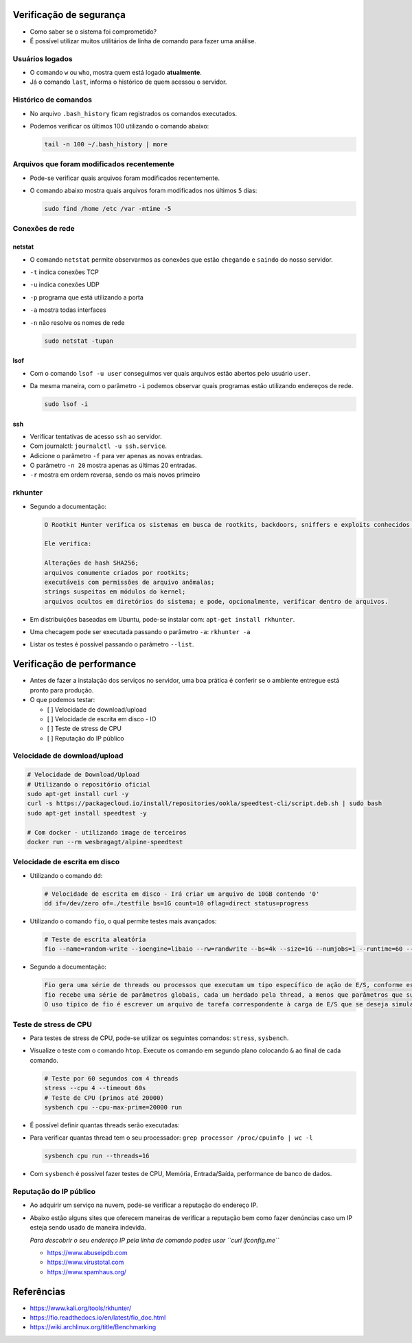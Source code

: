 Verificação de segurança
=======================

- Como saber se o sistema foi comprometido?
- É possível utilizar muitos utilitários de linha de comando para fazer uma análise.

Usuários logados
----------------

- O comando ``w`` ou ``who``, mostra quem está logado **atualmente**.
- Já o comando ``last``, informa o histórico de quem acessou o servidor.

Histórico de comandos
---------------------

- No arquivo ``.bash_history`` ficam registrados os comandos executados.
- Podemos verificar os últimos 100 utilizando o comando abaixo:

  .. code-block:: bash

     tail -n 100 ~/.bash_history | more

Arquivos que foram modificados recentemente
------------------------------------------

- Pode-se verificar quais arquivos foram modificados recentemente.
- O comando abaixo mostra quais arquivos foram modificados nos últimos ``5`` dias:

  .. code-block:: bash

     sudo find /home /etc /var -mtime -5

Conexões de rede
----------------

netstat
~~~~~~~

- O comando ``netstat`` permite observarmos as conexões que estão ``chegando`` e ``saindo`` do nosso servidor.
- ``-t`` indica conexões TCP
- ``-u`` indica conexões UDP
- ``-p`` programa que está utilizando a porta
- ``-a`` mostra todas interfaces
- ``-n`` não resolve os nomes de rede

  .. code-block:: bash

     sudo netstat -tupan

lsof
~~~~

- Com o comando ``lsof -u user`` conseguimos ver quais arquivos estão abertos pelo usuário ``user``.
- Da mesma maneira, com o parâmetro ``-i`` podemos observar quais programas estão utilizando endereços de rede.

  .. code-block:: bash

     sudo lsof -i

ssh
~~~

- Verificar tentativas de acesso ``ssh`` ao servidor.
- Com journalctl: ``journalctl -u ssh.service``.
- Adicione o parâmetro ``-f`` para ver apenas as novas entradas.
- O parâmetro ``-n 20`` mostra apenas as últimas 20 entradas.
- ``-r`` mostra em ordem reversa, sendo os mais novos primeiro

rkhunter
--------

- Segundo a documentação:

  .. code-block:: bash

     O Rootkit Hunter verifica os sistemas em busca de rootkits, backdoors, sniffers e exploits conhecidos e desconhecidos.

     Ele verifica:

     Alterações de hash SHA256;
     arquivos comumente criados por rootkits;
     executáveis com permissões de arquivo anômalas;
     strings suspeitas em módulos do kernel;
     arquivos ocultos em diretórios do sistema; e pode, opcionalmente, verificar dentro de arquivos.

- Em distribuições baseadas em Ubuntu, pode-se instalar com: ``apt-get install rkhunter``.
- Uma checagem pode ser executada passando o parâmetro ``-a``: ``rkhunter -a``
- Listar os testes é possível passando o parâmetro ``--list``.

Verificação de performance
=========================

- Antes de fazer a instalação dos serviços no servidor, uma boa prática é conferir se o ambiente entregue está pronto para produção.
- O que podemos testar:

  - [  ] Velocidade de download/upload
  - [  ] Velocidade de escrita em disco - IO
  - [  ] Teste de stress de CPU
  - [  ] Reputação do IP público

Velocidade de download/upload
-----------------------------

.. code-block:: bash

   # Velocidade de Download/Upload
   # Utilizando o repositório oficial
   sudo apt-get install curl -y
   curl -s https://packagecloud.io/install/repositories/ookla/speedtest-cli/script.deb.sh | sudo bash
   sudo apt-get install speedtest -y

   # Com docker - utilizando image de terceiros
   docker run --rm wesbragagt/alpine-speedtest

Velocidade de escrita em disco
------------------------------

- Utilizando o comando ``dd``:

  .. code-block:: bash

     # Velocidade de escrita em disco - Irá criar um arquivo de 10GB contendo '0'
     dd if=/dev/zero of=./testfile bs=1G count=10 oflag=direct status=progress

- Utilizando o comando ``fio``, o qual permite testes mais avançados:

  .. code-block:: bash

     # Teste de escrita aleatória
     fio --name=random-write --ioengine=libaio --rw=randwrite --bs=4k --size=1G --numjobs=1 --runtime=60 --time_based --end_fsync=1

- Segundo a documentação:

  .. code-block:: bash

     Fio gera uma série de threads ou processos que executam um tipo específico de ação de E/S, conforme especificado pelo usuário. 
     fio recebe uma série de parâmetros globais, cada um herdado pela thread, a menos que parâmetros que substituam essa configuração sejam fornecidos. 
     O uso típico de fio é escrever um arquivo de tarefa correspondente à carga de E/S que se deseja simular.

Teste de stress de CPU
----------------------

- Para testes de stress de CPU, pode-se utilizar os seguintes comandos: ``stress``, ``sysbench``.
- Visualize o teste com o comando ``htop``. Execute os comando em segundo plano colocando ``&`` ao final de cada comando.

  .. code-block:: bash

     # Teste por 60 segundos com 4 threads
     stress --cpu 4 --timeout 60s
     # Teste de CPU (primos até 20000)
     sysbench cpu --cpu-max-prime=20000 run

- É possível definir quantas threads serão executadas:
- Para verificar quantas thread tem o seu processador: ``grep processor /proc/cpuinfo | wc -l``

  .. code-block:: bash

     sysbench cpu run --threads=16

- Com ``sysbench`` é possível fazer testes de CPU, Memória, Entrada/Saída, performance de banco de dados.

Reputação do IP público
-----------------------

- Ao adquirir um serviço na nuvem, pode-se verificar a reputação do endereço IP.
- Abaixo estão alguns sites que oferecem maneiras de verificar a reputação bem como
  fazer denúncias caso um IP esteja sendo usado de maneira indevida.
  
  *Para descobrir o seu endereço IP pela linha de comando podes usar ``curl ifconfig.me``*

  - https://www.abuseipdb.com
  - https://www.virustotal.com
  - https://www.spamhaus.org/

Referências
===========

- https://www.kali.org/tools/rkhunter/
- https://fio.readthedocs.io/en/latest/fio_doc.html
- https://wiki.archlinux.org/title/Benchmarking
